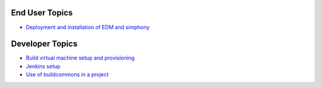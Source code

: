 End User Topics
---------------

- `Deployment and installation of EDM and simphony <user_deployment.rst>`_

Developer Topics 
----------------

- `Build virtual machine setup and provisioning <build_setup.rst>`_
- `Jenkins setup <jenkins_setup.rst>`_
- `Use of buildcommons in a project <buildcommon_usage.rst>`_
